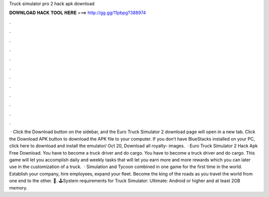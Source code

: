 Truck simulator pro 2 hack apk download

𝐃𝐎𝐖𝐍𝐋𝐎𝐀𝐃 𝐇𝐀𝐂𝐊 𝐓𝐎𝐎𝐋 𝐇𝐄𝐑𝐄 ===> http://gg.gg/11pbpg?388974

.

.

.

.

.

.

.

.

.

.

.

.

 · Click the Download button on the sidebar, and the Euro Truck Simulator 2 download page will open in a new tab. Click the Download APK button to download the APK file to your computer. If you don’t have BlueStacks installed on your PC, click here to download and install the emulator/ Oct 20, Download all royalty- images.  · Euro Truck Simulator 2 Hack Apk Free Download. You have to become a truck driver and do cargo. You have to become a truck driver and do cargo. This game will let you accomplish daily and weekly tasks that will let you earn more and more rewards which you can later use in the customization of a truck.  · Simulation and Tycoon combined in one game for the first time in the world. Establish your company, hire employees, expand your fleet. Become the king of the roads as you travel the world from one end to the other. 🚚. 🕹️System requirements for Truck Simulator: Ultimate: Android or higher and at least 2GB memory.